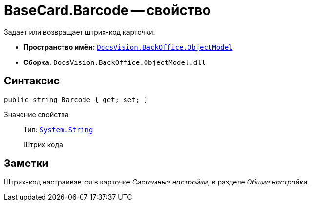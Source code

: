 = BaseCard.Barcode -- свойство

Задает или возвращает штрих-код карточки.

* *Пространство имён:* `xref:Platform-ObjectModel:ObjectModel_NS.adoc[DocsVision.BackOffice.ObjectModel]`
* *Сборка:* `DocsVision.BackOffice.ObjectModel.dll`

== Синтаксис

[source,csharp]
----
public string Barcode { get; set; }
----

Значение свойства::
Тип: `http://msdn.microsoft.com/ru-ru/library/system.string.aspx[System.String]`
+
Штрих кода

== Заметки

Штрих-код настраивается в карточке _Системные настройки_, в разделе _Общие настройки_.
